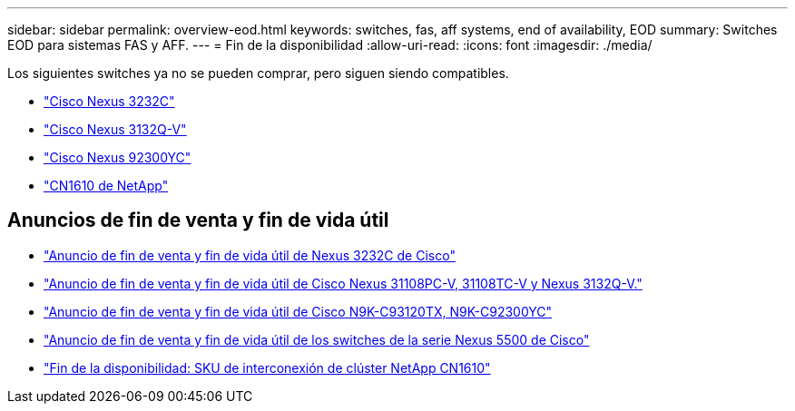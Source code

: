 ---
sidebar: sidebar 
permalink: overview-eod.html 
keywords: switches, fas, aff systems, end of availability, EOD 
summary: Switches EOD para sistemas FAS y AFF. 
---
= Fin de la disponibilidad
:allow-uri-read: 
:icons: font
:imagesdir: ./media/


[role="lead"]
Los siguientes switches ya no se pueden comprar, pero siguen siendo compatibles.

* link:./switch-cisco-3232c/install-overview-cisco-3232c.html["Cisco Nexus 3232C"]
* link:./switch-cisco-3132q-v/install-overview-cisco-3132qv.html["Cisco Nexus 3132Q-V"]
* link:./switch-cisco-92300/install-overview-cisco-92300.html["Cisco Nexus 92300YC"]
* link:./switch-netapp-cn1610/install-overview-cn1610.html["CN1610 de NetApp"]




== Anuncios de fin de venta y fin de vida útil

* link:https://www.cisco.com/c/en/us/products/collateral/switches/nexus-3000-series-switches/n3k-c3232c-eol.html["Anuncio de fin de venta y fin de vida útil de Nexus 3232C de Cisco"]
* link:https://www.cisco.com/c/en/us/products/collateral/switches/nexus-3000-series-switches/nexus-31108pc-v-31108tc-v-nexus-3132q-v-eol.html["Anuncio de fin de venta y fin de vida útil de Cisco Nexus 31108PC-V, 31108TC-V y Nexus 3132Q-V."]
* link:https://www.cisco.com/c/en/us/products/collateral/switches/nexus-9000-series-switches/eos-eol-notice-c51-742776.html["Anuncio de fin de venta y fin de vida útil de Cisco N9K-C93120TX, N9K-C92300YC"]
* link:https://www.cisco.com/c/en/us/products/collateral/switches/nexus-5000-series-switches/eos-eol-notice-c51-740720.html["Anuncio de fin de venta y fin de vida útil de los switches de la serie Nexus 5500 de Cisco"]
* link:https://mysupport.netapp.com/info/communications/ECMLP2859128.html["Fin de la disponibilidad: SKU de interconexión de clúster NetApp CN1610"]

